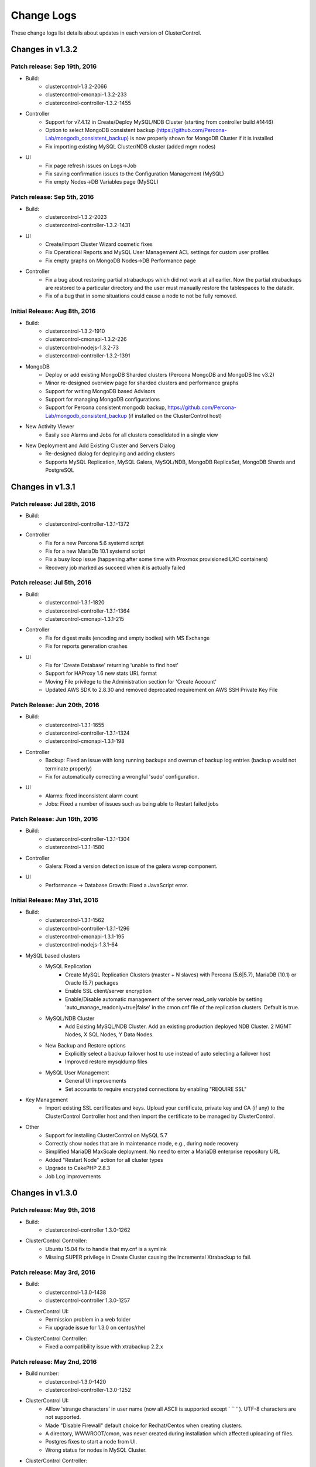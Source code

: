 .. _changelog:

Change Logs
===========

These change logs list details about updates in each version of ClusterControl.

Changes in v1.3.2
-----------------

Patch release: Sep 19th, 2016
``````````````````````````````

* Build:
	- clustercontrol-1.3.2-2066
	- clustercontrol-cmonapi-1.3.2-233
	- clustercontrol-controller-1.3.2-1455

* Controller
	- Support for v7.4.12 in Create/Deploy MySQL/NDB Cluster (starting from controller build #1446)
	- Option to select MongoDB consistent backup (https://github.com/Percona-Lab/mongodb_consistent_backup) is now properly shown for MongoDB Cluster if it is installed
	- Fix importing existing MySQL Cluster/NDB cluster (added mgm nodes)

* UI
	- Fix page refresh issues on Logs->Job
	- Fix saving confirmation issues to the Configuration Management (MySQL)
	- Fix empty Nodes->DB Variables page (MySQL) 
 

Patch release: Sep 5th, 2016
``````````````````````````````

* Build:
	- clustercontrol-1.3.2-2023
	- clustercontrol-controller-1.3.2-1431

* UI
	- Create/Import Cluster Wizard cosmetic fixes
	- Fix Operational Reports and MySQL User Management ACL settings for custom user profiles
	- Fix empty graphs on MongoDB Nodes->DB Performance page

* Controller
	- Fix a bug about restoring partial xtrabackups which did not work at all earlier. Now the partial xtrabackups are restored to a particular directory and the user must manually restore the tablespaces to the datadir.
	- Fix of a bug that in some situations could cause a node to not be fully removed.

Initial Release: Aug 8th, 2016
````````````````````````````````
* Build:
	- clustercontrol-1.3.2-1910
	- clustercontrol-cmonapi-1.3.2-226
	- clustercontrol-nodejs-1.3.2-73
	- clustercontrol-controller-1.3.2-1391

* MongoDB
	- Deploy or add existing MongoDB Sharded clusters (Percona MongoDB and MongoDB Inc v3.2)
	- Minor re-designed overview page for sharded clusters and performance graphs
	- Support for writing MongoDB based Advisors
	- Support for managing MongoDB configurations
	- Support for Percona consistent mongodb backup, https://github.com/Percona-Lab/mongodb_consistent_backup (if installed on the ClusterControl host)

* New Activity Viewer
	- Easily see Alarms and Jobs for all clusters consolidated in a single view

* New Deployment and Add Existing Cluster and Servers Dialog
	- Re-designed dialog for deploying and adding clusters
	- Supports MySQL Replication, MySQL Galera, MySQL/NDB, MongoDB ReplicaSet, MongoDB Shards and PostgreSQL

Changes in v1.3.1
-----------------

Patch release: Jul 28th, 2016
``````````````````````````````

* Build:
	- clustercontrol-controller-1.3.1-1372

* Controller
	- Fix for a new Percona 5.6 systemd script 
	- Fix for a new MariaDb 10.1 systemd script
	- Fix a busy loop issue (happening after some time with Proxmox provisioned LXC containers)
	- Recovery job marked as succeed when it is actually failed

Patch release: Jul 5th, 2016
``````````````````````````````

* Build:
	- clustercontrol-1.3.1-1820
	- clustercontrol-controller-1.3.1-1364
	- clustercontrol-cmonapi-1.3.1-215 

* Controller
	- Fix for digest mails (encoding and empty bodies) with MS Exchange
	- Fix for reports generation crashes

* UI
	- Fix for 'Create Database' returning 'unable to find host'
	- Support for HAProxy 1.6 new stats URL format
	- Moving File privilege to the Administration section for 'Create Account'
	- Updated AWS SDK to 2.8.30 and removed deprecated requirement on AWS SSH Private Key File


Patch Release: Jun 20th, 2016
````````````````````````````````

* Build:
	- clustercontrol-1.3.1-1655
	- clustercontrol-controller-1.3.1-1324
	- clustercontrol-cmonapi-1.3.1-198 

* Controller
	- Backup: Fixed an issue with long running backups and overrun of backup log entries (backup would not terminate properly)
	- Fix for automatically correcting a wrongful 'sudo' configuration.

* UI
	- Alarms: fixed inconsistent alarm count
	- Jobs: Fixed a number of issues such as being able to Restart failed jobs

Patch Release: Jun 16th, 2016
````````````````````````````````

* Build:
	- clustercontrol-controller-1.3.1-1304
	- clustercontrol-1.3.1-1580

* Controller
	- Galera: Fixed a version detection issue of the galera wsrep component.

* UI
	- Performance -> Database Growth: Fixed a JavaScript error.

Initial Release: May 31st, 2016
````````````````````````````````
* Build:
	- clustercontrol-1.3.1-1562
	- clustercontrol-controller-1.3.1-1296
	- clustercontrol-cmonapi-1.3.1-195
	- clustercontrol-nodejs-1.3.1-64

* MySQL based clusters
	- MySQL Replication
		- Create MySQL Replication Clusters (master + N slaves) with Percona (5.6|5.7), MariaDB (10.1) or Oracle (5.7) packages
		- Enable SSL client/server encryption
		- Enable/Disable automatic management of the server read_only variable by setting 'auto_manage_readonly=true|false' in the cmon.cnf file of the replication clusters. Default is true.
	- MySQL/NDB Cluster
		- Add Existing MySQL/NDB Cluster. Add an existing production deployed NDB Cluster. 2 MGMT Nodes, X SQL Nodes, Y Data Nodes.
	- New Backup and Restore options
		- Explicitly select a backup failover host to use instead of auto selecting a failover host
		- Improved restore mysqldump files
	- MySQL User Management
		- General UI improvements
		- Set accounts to require encrypted connections by enabling "REQUIRE SSL"

* Key Management
	- Import existing SSL certificates and keys. Upload your certificate, private key and CA (if any) to the ClusterControl Controller host and then import the certificate to be managed by ClusterControl. 

* Other
	- Support for installing ClusterControl on MySQL 5.7
	- Correctly show nodes that are in maintenance mode, e.g., during node recovery 
	- Simplified MariaDB MaxScale deployment. No need to enter a MariaDB enterprise repository URL
	- Added "Restart Node" action for all cluster types
	- Upgrade to CakePHP 2.8.3
	- Job Log improvements

Changes in v1.3.0
-----------------

Patch release: May 9th, 2016
``````````````````````````````

* Build:
    - clustercontrol-controller 1.3.0-1262

* ClusterControl Controller:
    - Ubuntu 15.04 fix to handle that my.cnf is a symlink
    - Missing SUPER privilege in Create Cluster causing the Incremental Xtrabackup to fail.

Patch release: May 3rd, 2016
``````````````````````````````

* Build: 
    - clustercontrol-1.3.0-1438
    - clustercontrol-controller 1.3.0-1257

* ClusterControl UI:
    - Permission problem in a web folder
    - Fix upgrade issue for 1.3.0 on centos/rhel

* ClusterControl Controller:
    - Fixed a compatibility issue with xtrabackup 2.2.x

Patch release: May 2nd, 2016
``````````````````````````````

* Build number:
    - clustercontrol-1.3.0-1420
    - clustercontrol-controller-1.3.0-1252

* ClusterControl UI:
    - Alllow 'strange characters' in user name (now all ASCII is supported except ` ´` ' ). UTF-8 characters are not supported. 
    - Made "Disable Firewall" default choice for Redhat/Centos when creating clusters.
    - A directory, WWWROOT/cmon, was never created during installation which affected uploading of files.
    - Postgres fixes to start a node from UI.
    - Wrong status for  nodes in MySQL Cluster.

* ClusterControl Controller:
    - MySQL standalone nodes were deployed as read only.
    - Mongo/HAProxy config file parsing issues fixed.
    - Failed to detect CentOS 6.6
    - Some settings (thresholds) set in the front-end was not respected by the controller.
    - Fixed a compatibility issue with xtrabackup 2.1.x.

Patch release: May 25th, 2016
``````````````````````````````

* Build number:
    - clustercontrol-controller 1.3.0-1242

* ClusterControl Controller:
    - mysqldump fails for MariaDb 10.x with an erroneous parameter being used.  

Patch release: Apr 24th, 2016
``````````````````````````````

* Build number:
    - clustercontrol-1.3.0-1393
    - clustercontrol-controller 1.3.0-1240

* ClusterControl UI:
    - New "Install Software" option for Galera Cluster with "Create Database Cluster" and "Create Database Node"
    - Default "Yes" act as before where ClusterControl provisions the database nodes with required packages and any existing packages could be uninstalled if required.
    - If set to "No" then no provisioning of packages or uninstallation of any existing packages are done. It is assumed that the DB nodes have been provisioned by for example a configuration management system with all required database packages. The create cluster/node jobs will then only provision out our Galera my.cnf file and then bootstrap the cluster without doing any provisioning of software. It is important that the mysql server process is stopped before running the job with "install Software" set to "No".
		- MongoDB arbiter is now shown on the "Nodes" page

* ClusterControl Controller:
    - Correct wrong assets path. Fixes missing logo in operational reports.
    - Manual fix: Move /usr/share/cmon/assets/assets to /usr/share/cmon/assets 
    - Support for "Install Software" option for Galera Clusters with "Create Database Cluster" and "Create Database Node"

Patch release: Apr 21st, 2016
``````````````````````````````

* Build number: 
    - clustercontrol-1.3.0-1375

* UI:
    - Fix broken Add Existing Server/Cluster dialog. 

Patch release: Apr 19th, 2016
``````````````````````````````

* Build number:
    - clustercontrol-controller 1.3.0-1234
    - clustercontrol-1.3.0-1355

* ClusterControl Controller:
    - Prefer "netcat-openbsd" over other variants when provisioning a node.
    - epel-release URL fix for Centos 7 (using time-proof urls).
    - Auto schema upgrade fixes in /etc/init.d/cmon
    - The cmon init script in 1.3.0 automatically tries to upgrade the cmon schema to the current version. 

* ClusterControl UI:
    - Create Cluster Job: Remove unused/wrong keys from the json format. 
    - Key Management: Fix reload issues with manage key's content table.
    - Manage-Hosts: Fix Unknown status for HAProxy and Keepalived. 

Initial Release: Apr 18th, 2016
``````````````````````````````````

* Build number:
    - clustercontrol 1.3.0-1347
    - clustercontrol-controller 1.3.0-1228
    - clustercontrol-cmonapi 1.3.0-183
    - clustercontrol-nodejs 1.3.0-56

* Key Management allows you to manage a set of SSL certificates and keys that can be provisioned on your clusters
    - Create certificate authority certificates or self-signed certificates and keys
    - Easily Enable and Disable SSL encrypted client-server connections for MySQL and Postgres based clusters

* Additional Operational Reports
    - Generate an Availability Summary of uptime/downtime for your managed clusters and see node availability and cluster state history during the reported period
    - Generate a backup summary of backup success/failure rates for your managed clusters 

* Improved Security
    - From this version we are setting an unique Controller RPC API Token which enables token authentication for your managed clusters. No user intervention is needed when upgrading older ClusterControl versions. An unique token will be automatically generated, set and enabled for existing clusters.
    - Custom scripts/applications utilizing the RPC API need to pass the correct token for the clusters, see http://severalnines.com/downloads/cmon/cmon-docs/current/ccrpc.html... for details on how to pass the token correctly. 

* Create/Mirror Repository
    - Mirror your database vendor’s software repository without having to actually deploy a cluster. A mirrored local repository is used in scenarios where you cannot upgrade a cluster and must lock the db versions to use.

* Additional Backup Retention Periods
    - Enable shorter retention periods

* MySQL based clusters
    - NDB/MySQL Cluster
        - Create a production setup of NDB/MySQL Cluster from ClusterControl
        - Deploy Management Nodes, SQL/API Nodes and Data Nodes
    - MySQL Replication/Standalone 
        - Easily toggle read-only mode on and off for MySQL nodes

* MongoDB based clusters
    - Create MongoDB ReplicaSet Node
    - Support for Percona MongoDB 3.x
    - MongoDb 2.x is no longer supported.

Changes in v1.2.12
------------------

Patch release: Apr 3rd, 2016
``````````````````````````````

* Build number: 
    - clustercontrol-controller-1.2.12-1201
    - clustercontrol-1.2.12-1261

* ClusterControl Controller:
    - Javascript fixes (1) : schema_check_nopk.js and schema_check_myisam.js did not always complete.
    - Javascript fixes (2):  validate_sst_auth.js did not complete ok if the wsrep_sst_auth parameter contained quotes.
    - xtrabackup failed if there monitored_mysql_root_user was anything else than ‘root’, i.e the value of monitored_mysql_root_user in cmon.cnf was not respected.
    - xtrabackup failed if executed on an asynchronously slave connected to a Galera node.

* ClusterControl UI: 
    - MongoDb: Shards was not presented correctly

Patch release: March 20th, 2016

* Build number:
    - clustercontrol-controller-1.2.12-1184
    - clustercontrol-1.2.12-1261

* ClusterControl Controller:
    - Restore: Copying files larger than 2GB failed.
    - Clear alarms when removing a node
    - Galera: Setting up asynchronous slave connected to Galera failed for MariaDb 10.x 

* ClusterControl UI: 
    - MaxScale: displayed as a slave in the Overview
    - MongoDb: Shards was not presented correctly
    - MySQL Transaction Log: Pagination issue 

Patch release: March 4th, 2016
````````````````````````````````

* Build number: 
    - clustercontrol-controller-1.2.12-1158
    - clustercontrol-1.2.12-1195
    - clustercontrol-cmonapi-1.2.12-171. 

* ClusterControl Controller:
    - Very old backup schedules could sometimes cause problems
    - Improved handling for checking mount points that does not exits
    - Query Monitor: Running Queries did not always show b/c of a problem in processlist.js
    - MySQL User Privileges: edit privileges failed due to bug in javascript
    - Missing explains

* ClusterControl UI: 
    - Occasionally upgrades could fail because a UI cache was not cleared
    - LDAP fixes related to issues when upgrading from 1.2.10 to 1.2.12
    - Showed too many node types in Query Monitor -> Running Queries drop down
    - Missing possibility to hide graphs opened by 'Show Servers'

* ClusterControl CMONAPI:
    - Fixes to queries showing explains


Initial Release: Feb 25th, 2016
````````````````````````````````

* Build number:
	- clustercontrol-1.2.12-1007
	- clustercontrol-cmonapi-1.2.12-156
	- clustercontrol-controller-1.2.12-1096
	- clustercontrol-nodejs-1.2.12-51

* Operational Reports (BETA). Generate, schedule and email out operational reports. The current default report shows a cluster's health and performance at the time it was generated compared 1 day ago.
	- The report provides information on Node availability, Backup summary, Top queries, Host and Node stats. We will add more options and report types in future releases.

* Custom Advisor dialog. Create threshold based advisors with host or MySQL stats without needing to write your own JS script.

* Notification Services (new clustercontrol-nodejs package). Currently only email and pagerduty notifications are used by custom advisors. More to come. 

* Local Mirrored Repository. Create a local mirror of a database vendor's software repository. This allows you to "freeze" the current versions of the software packages used to provision a database cluster for a specific vendor and you can later use that mirrored repository to provision the same set of versions when adding more nodes or deploying other clusters.

* Export graphs as CSV, XLS files

* Search the content in the system logs

* MySQL based clusters
	- Galera
		- MariaDB 10.1 support.
		- Enable binary logging for a node. This node can then be used as the master for a replication slave or use the binary log for point in time recovery.
		- Delayed replication option when adding slave to the Galera Cluster. Delay the replication with N seconds.
		- Enable/Disable SSL encryption of Galera replication links.

	- MySQL Replication Master
		- Oracle MySQL 5.7 as vendor. Limitation: Percona Xtrabackup is not supported for MySQL 5.7 yet.
		- Semi-sync replication option
		- Find the most advanced MySQL slave server to use for Master promotion

	- MySQL Replication Slave
		- Delayed replication option (MySQL 5.6). Delay the replication with N seconds.
		- New table lists delayed replication slaves in the cluster

	- New Backup options
		- Auto Select backup host. Allow ClusterControl to automatically select which node to take the backup on.
		- Enable backup failover node. If the selected backup node is down a failover node will be elected. 
		- Galera: De-syncing a node with the highest local index and then used as the backup failover node.
		- MySQL Replication: Random slave node used as the backup failover node.
		- "No backup locks" for xtrabackup/innobackupex. Use FLUSH NO_WRITE_TO_BINLOG TABLES and FLUSH TABLES WITH READ LOCK instead of LOCK TABLES FOR BACKUP.

	- Configuration Management
		- Manage, Garbd and MaxScale configurations. Limitation: Maxscale does not support 'reload' (https://mariadb.atlassian.net/browse/MXS-99)  meaning the operator must restart (e.g from the UI) the maxscale daemon.

* MongoDB
	- Support for MongoDB 3.2

* Postgres
	- Support for Postgres 9.5

Changes in v1.2.11
------------------

*Dec 11th, 2015*

* Build number:
	- clustercontrol-1.2.11-899
	- clustercontrol-cmonapi-1.2.11-141
	- clustercontrol-controller-1.2.11-1052

* Controller:
	- Backup: supports group [mysqldump] in my.cnf file 
	- Developer Studio:  Fixed bugs in import/export of advisors
	- Scalability fix: Use poll instead of select

*Dec 4th, 2015*

* Build number:
	- clustercontrol-1.2.11-899
	- clustercontrol-cmonapi-1.2.11-141
	- clustercontrol-controller-1.2.11-1039

* UI
	- Finer granularity on Range Selection without using date selector (15 mins, 30 mins, 45 mins)
	- Removed obsolete data columns (Connections and Queries) from cluster bar
	- Role and Manage Organizations fixes

* Controller:
	- Fixed a bug when using internal repos
	- A config file parser fix for include files (parser tried to treat a directory as a file)
	- NDB nodes statues was reported as "9999" (mysql-unknown) when auto-recovery is disabled
	- Mariadb repo creation bugfix 
	- Fixed a crashing bug when having many clusters on one controller. 

*Nov 15th, 2015*

* Build number:
	- clustercontrol-1.2.11-883
	- clustercontrol-cmonapi-1.2.11-138
	- clustercontrol-controller-1.2.11-1023

* UI
	- Fixes to User/Organization management 

* Controller
	- Xtrabackup: corrected --no-timestamp option (was -no-timestamp)
	- Implemented max-request-size handling for the REST API calls to limit transfers between the controller and REST consumers (such as the UI)
	- MySQL Cluster
		- Stop Node job could fail unnecessarily.  / Start Node job stuck in RUNNING state for too long.
	- Keepalived
		- Corrected vrrp_script chk_haproxy (was rrp_script chk_haproxy)

*Nov 6th 2015*

* Build number:
	- clustercontrol-1.2.11-854
	- clustercontrol-cmonapi-1.2.11-135
	- clustercontrol-controller-1.2.11-1007

* UI
	- Default "Admin" Role is missing ACLs settings for Create DB Node and Dev Studio
	- When viewing Global Jobs, the installation Progress window cannot be resized vertically.
	- DB Variables page does not load properly
	- Find Most Advanced Node job sent with the wrong cluster id (0) causing it to fail.

* Controller:
	- Postgres: postgres|postmaster executable names are both supported meaning that the postmaster process is now properly handled.
	- Javascript: s9s/host/disk_space_usage.js could not handle multiple partitions
	- Javascript: s9s/mysql/schema/schema_check_*.js  - prevent it to run if there are > 1024 tables (configurable) to prevent I_S caused stalls.
	- Reading disk partition information failed as non root user 

*Nov 2nd, 2015*

* Build number:
	- clustercontrol-1.2.11-842
	- clustercontrol-cmonapi-1.2.11-135
	- clustercontrol-controller-1.2.11-998

* Bugs fixed
	- UI
		- Change the favicon for ClusterControl to the one that is used on our site www.severalnines.com
		- MongoDB add node to replica set looks wrong
		- Global Job Messages: Local cluster jobs are shown in the popup dialog
		- Fix in Manage -> Schema Users. Drop user even if user is empty (‘’@‘localhost’)
		- Add/Register Existing Galera Node: The "Add Node" button does not react/work if there is no configuration files in the dropdown for the "Add New DB Node" form
		- MongoDB add node to replica set dialog - text was cut
		- Add/Register Existing Galera Node: The "Add Node" button does not react/work if there is no configuration files in the dropdown for the "Add New DB Node" form
		- [PostgreSQL] Empty "DB Performance" graphs
		- Installation progress window text disappears while scrolling back
	- Controller:
		- Galera: Register_node job: registers node with wrong type
		- Create DB Cluster: Checking OS is the same on all servers
		- Create DB Cluster/Node, Add Node: Install cronie on Redhat/Centos
		- Scheduled backups that are stored both on controller and on node (full and incremantals) fail to restore. 
		- Increase size of ‘properties’ column in server_node table to contain 16384 characters. The following is needed on the cmon db: ALTER TABLE server_node MODIFY properties VARCHAR(16384) DEFAULT '';
		- Character set on connection + cmon.tx_deadlock_log, change to use utf8mb4 to properly encode characters in Performance -> Transaction Log preventing data from being shown. Do mysql -ucmon -p -h127.0.0.1 cmon < /usr/share/cmon/cmon_db.sql to recreate this table.

		- CmonHostManager::pull(..): lets properly handle if JSon parse failes...
		- MongoDB
			- Check if there is a new member in the replica set and then reload the config
		- MySQL
			- Bugfix for replication mysqldump backuping issues (appeared recently): lets exclude the temporary (name starts with #) DBs from backup
		- Postgres
			- Add existing replication slave failed.
	
*Oct 23rd, 2015*

* Build number:
	- clustercontrol-1.2.11-826
	- clustercontrol-cmonapi-1.2.11-131
	- clustercontrol-controller-1.2.11-985

* Controller:
	- Backup fix to support xtrabackup 2.3
	- Start-up bugs to initialise internal host structures
	- netcat port defaults to 9999 (and impossible to change)
	- Cluster failure with "Unknown database some_schema" message
	- Remove Node: wsrep_cluster_address is not updated
	- Corrected printout in backup
	- Corrected sampling of wsrep_flow_cntr_sent/recv

* UI:
	- In Cluster jobs list, Delete and Restart buttons do not work
	- Add Replication Slave UI Dialog not showing properly
	- Editing a previously created backup schedule alters the hostname, and backup job fails
	- Number counter on 'Alarms' and 'Logs' tabs doesn't make sense
	- User Management - refresh/reload button and corrected text for CREATE USER

*Oct 16th, 2015*

* Build number:
	- clustercontrol-1.2.11-808
	- clustercontrol-cmonapi-1.2.11-128
	- clustercontrol-controller-1.2.11-974

* This is a our best release yet for Postgres with a number of improvements.
	- Create a new Postgres Node/cluster from the "Create Database Node" dialog or add an new node with a few clicks 
	- You can now easily add a new replication slave for your Postgres master node
	- The replication peformance and status is shown on the overview page for the slave
	- You can restore a backup created by ClusterControl on a specific node
	- Create your own dashboard with stats to chart/graph on the overview page like MySQL based clusters
	- DB performance charts on the Nodes page
	- View database status and variables on your postgres nodes side by side
	- Enabled DevStudio, i.e., our JavaScript based advisors which was introduced in 1.2.10 for Postgres as well
	- Create your own postgres "advisors/DB minions" for alarms or email notifications

* MaxScale for MySQL based clusters. MariaDB MaxScale is an open-source, database-centric proxy that works with MariaDB Enterprise, MariaDB Enterprise Cluster, MariaDB 5.5, MariaDB 10 and Oracle MySQL.
	- Deploy MaxScale instance for round-robin or read/write splitter with a customizable configuration  
	- Add an existing running MaxScale instance
	- Send commands to "maxadmin" and view the output in ClusterControl

* MySQL Based Clusters.
	- You can now use CoderShip as the Galera vendor for Create Cluster and Database node
	- Create a MySQL Replication Master Node from the Create DB Node dialog. Currently only Percona as vendor is supported
	- Add/Register an existing running MySQL slave without stopping and provisioning the dataset from the cluster
	- Create Cluster and Database Node now support using "internal repositories" for environments where you do not have internet access and have internal repostory servers instead
	- Removed the limit of only being able to chart 8 DB stats. You can now arrange the charts in a layout with 2 or 3 columns and chart up to 20 stats
	- Fixes to Clone Cluster and the UI notification system/look
	- Backup individual schemas
	- Option to enable 'wsrep_desync' during backup for Galera clusters to workaround stalls/issues with FLUSH TABLES WITH READ LOCK. Puts the backup node into 'Donor/Desynced' state during the backup.
	- Manage Email Notifications for all users at once
	- New Database Logs page
		- We have a new page specifically for database logs that you access from Logs->Database Logs
		- A tree view lists your DB nodes so you can simply pick the nodes that you want to check the mysql error log for
	- Revamped Configuration Management
		- New implementation and look using our JS engine and a set of js scripts
		- Group Changes. Automatically change and persist individual database variables across your DB nodes at once. If it's a dynamic variable we'll change it directly on the nodes
	- Revamped MySQL User Management
		- New implementation and look using our JS Engine and a set of js scripts
		- We' removed the old implementation where we maintained users created from ClusterControl separately
		- Users and privileges are set directly and retrieved from your cluster so you are always in sync
		- Create your users across more than one cluster at once

* HAProxy and KeepAlived
	- You can now add existing running HAProxy and Keepalived instances that have been installed outside of ClusterControl
	
Patch release: Oct 23rd, 2015
``````````````````````````````

* Build number:
	- clustercontrol-1.2.11-826
	- clustercontrol-cmonapi-1.2.11-131
	- clustercontrol-controller-1.2.11-985

* Bugs fixed:
	- UI:
		- In Cluster jobs list, Delete and Restart buttons do not work
		- Add Replication Slave UI Dialog not showing properly
		- Editing a previously created backup schedule alters the hostname, and backup job fails
		- Number counter on 'Alarms' and 'Logs' tabs doesn't make sense
		- User Management - refresh/reload  button and corrected text for CREATE USER
	- Controller:
		- Backup fix to support xtrabackup 2.3
		- Start-up bugs to initialise internal host structures
		- netcat port defaults to 9999  (and impossible to change)
		- Cluster failure with "Unknown database some_schema" message
		- Remove Node: wsrep_cluster_address is not updated
		- Corrected printout in backup
		- Corrected sampling of wsrep_flow_cntr_sent/recv

Patch release: Nov 2nd, 2015
``````````````````````````````

* Build number:
	- clustercontrol-1.2.11-842
	- clustercontrol-cmonapi-1.2.11-135
	- clustercontrol-controller-1.2.11-998

* Bugs fixed:
	- UI:
		- Change the favicon for ClusterControl to the one that is used on our site www.severalnines.com
		- MongoDB add node to replica set looks wrong
		- Global Job Messages: Local cluster jobs are shown in the popup dialog
		- Fix in *Manage > Schema Users*. Drop user even if user is empty (‘’@‘localhost’)
		- Add/Register Existing Galera Node: The "Add Node" button does not react/work if there is no configuration files in the dropdown for the "Add New DB Node" form
		- MongoDB add node to replica set dialog - text was cut
		- Add/Register Existing Galera Node: The "Add Node" button does not react/work if there is no configuration files in the dropdown for the "Add New DB Node" form
		- [PostgreSQL] Empty "DB Performance" graphs
		- Installation progress window text disappears while scrolling back
	- Controller:
		- Galera: Register_node job: registers node with wrong type
		- Create DB Cluster: Checking OS is the same on all servers
		- Create DB Cluster/Node, Add Node: Install cronie on Redhat/Centos
		- Scheduled backups that are stored both on controller and on node (full and incremantals) fail to restore. 
		- Increase size of ‘properties’ column in server_node table to contain 16384 characters. The following is needed on the cmon db: ``ALTER TABLE server_node MODIFY properties VARCHAR(16384) DEFAULT '';``
		- CmonHostManager::pull(..): lets properly handle if JSon parse failes.
		- MongoDB: Check if there is a new member in the replica set and then reload the config.
		- MySQL: Bugfix for replication mysqldump backuping issues (appeared recently): lets exclude the temporary (name starts with #) DBs from backup
		- Postgres: Add existing replication slave failed.
		- Character set on connection + cmon.tx_deadlock_log, change to use utf8mb4 to properly encode characters in *Performance > Transaction Lo*g preventing data from being shown. Do ``mysql -ucmon -p -h127.0.0.1 cmon < /usr/share/cmon/cmon_db.sql`` to recreate this table.


Patch release: Nov 6th, 2015
`````````````````````````````

* Build number:
	- clustercontrol-1.2.11-854
	- clustercontrol-cmonapi-1.2.11-136
	- clustercontrol-controller-1.2.11-1007

* Bugs fixed:
	- UI:
		- Default "Admin" Role is missing ACLs settings for Create DB Node and Dev Studio
		- When viewing Global Jobs, the installation Progress window cannot be resized vertically.
		- DB Variables page does not load properly
		- Find Most Advanced Node job sent with the wrong cluster id (0) causing it to fail.
	- Controller:
		- Postgres: postgres|postmaster executable names are both supported meaning that the postmaster process is now properly handled.
		- Javascript: ``s9s/host/disk_space_usage.js`` could not handle multiple partitions.
		- Javascript: ``s9s/mysql/schema/schema_check_*.js`` - prevent it to run if there are more than 1024 tables (configurable) to prevent I_S caused stalls.
		- Reading disk partition information failed as non root user.

Changes in v1.2.10
------------------

*May 27th, 2015*

* Introducing our new powerful ClusterControl DSL (Domain Specific Language) which allows you to create Advisors, AutoTuners or "mini Programs" on our ClusterControl platform! (BETA)
	- JavaScript based language syntax (not 100% JavaScript compatible) with extensions to provide access to ClusterControl's internal data structures and functions!
	- Allows you to execute SQL statements and/or run shell commands/programs across all your cluster hosts and retrieve results to be processed for advisors/alerts/actions etc.
	- SDK documentation 

* Integrated Developer's Studio (Developer IDE)
	- Provides a simple but elegant environment to quickly create/edit, compile, run/test and schedule your JS programs. 

* ClusterControl Advisors/JS bundle for MySQL based clusters - feel free to modify and share your changes with the community!
	- A set of basic advisors with rules, alerts and actions that you can use as a base for your own customizations.

* Import ClusterControl JS bundles from the community or our partners. 
* Export ClusterControl JS bundles for others to use/try out. 
* Galera Cluster
	- Create a Galera Cluster with up to 9 nodes for local/on-premise deployments.
	- New cluster action that shows you the most advanced (last committed) node in your cluster, simplifying manual cluster recovery.
	- Show long running and deadlocked transactions, great for performance tuning.
	- Actions that can be performed on a Node is now also available directly from the overview page.
	- New Add Node option to Add an Existing DB Node, i.e., a node that has been provisioned without ClusterControl.  
* MySQL Replication clusters using GTIDs support Failover and Slave Promotion (manual). 
* Overview page's cluster load graph and the Nodes's page graphs have been migrated to use the faster CMON RPC API.
* Configuration Management uses the CMON RPC API to manage configurations.
* General frontend optimizations for better UI performance.
* Fixed bugs in the SSL/TLS email protocol

Changes in v1.2.9
-----------------

*Feb 8th, 2015*

* MySQL Replication (master <-> master) should not upgrade.
* Support for PostgreSQL Servers!
	- Add Existing PostgreSQL Server (standalone). Only v9.x supported. 
	- Monitor and schedule backups
	- Query Monitor

* Port 9500 must be open on the controller for internal communication between UI and the CMON process
* Port 9999 (by default) must be open bi-directionally between controller and data nodes for streaming backups (mysqldumps, xtrabackup, pgdump)
* Galera Cluster
	- Bootstrap Cluster. Select a DB node to initialize the cluster from. Optionally enable/force SST for joining nodes and forcefully stop (SIGKILL) nodes
	- Stop Cluster forcefully (SIGKILL) or with a graceful shutdown time
	- Start DB node. Optionally enable SST at startup
	- Stop DB node forcefully (SIGKILL) or with a graceful shutdown time 
	- Make a non-primary DB node primary
	- Replication Slave Setup for Galera Cluster (GTID support). Slaves are bootstrapped with a Xtrabackup stream from a chosen Master
	- Failover replication (GTID only) slave from to a new master
	- Stage replication slave from master (Xtrabackup streamed from master to slave), useful in event of slave corruption
	- Enable SSL Replication Encryption on the Galera Cluster. 2048-bit default key and certificate generated on the ClusterControl node and transferred to all the Galera nodes automatically
	- SSL support between controller and managed nodes
	- wsrep-recover is used to discover the most advanced Galera Node for recovery operations
	- Removed manipulation of wsrep_cluster_address in my.cnf files meaning ClusterControl no longer makes any alterations of a node's configuration file
	- Backup functionality completely re-written, and netcat port for streaming backups is user specified
	- Restore ClusterControl originated or external made backups on selected hosts
	- Alarm is raised if a node has set wsrep_cluster_address=gcomm://
	- Improved logging and hints to assist with failed recovery attempts
	- Enable/Disable Node/Cluster Auto Recovery from UI

* Advanced HAProxy Deployment Settings 
	- Set for example client and server timeouts, max connections for frontend and backend. Select which backend servers are 'active' or 'backup'
	- It is possible to enable/disable nodes part of a load balancer.
	- Built-in HAProxy Statistics. No longer need to launch separate window to monitor the HAProxy performance
	- Template configuration is stored on the controller in /usr/share/cmon/templates/haproxy,cfg ,  mysqlchk.*, and mysqlchk_xinetd and allows for pre-install modifications.

* Deadlock and long running queries detection
	- ``db_long_query_time_alarm`` (specify in cmon.cnf). If a query takes longer than ``db_long_query_time_alarm`` to execute an alarm will be raised containing detailed information about blocked and long running transactions. ``db_long_query_time_alarm = 0`` (disable), default value 5

* MySQL Replication / Single MySQL Server
	- Failover replication (GTID only) slave from to a new master
	- Stage replication slave from master (Xtrabackup streamed from master to slave), useful in event of slave corruption

* MongoDB Cluster
	- New Overview page with global lock stats.

* A new more “modern” front-end theme
	- Re-organized Cluster specific actions into an easy to access list.
	- A global alarm list which shows alarms per cluster. No need to drill into each cluster to see the alarms anymore. 

* Deprecated scripts (most of the below functionalities are now handled directly by the Controller process):
	- s9s_haproxy 
	- s9s_backup/s9s_backupc
	- s9s_galera (—install/remove-garbd)
	- s9s_sw_update deprececated for mariadb/percona apt/yum installs

* Chef recipe & Puppet manifest for ClusterControl Controller (CMON)

* Zabbix Template, see http://www.severalnines.com/blog/clustercontrol-template-zabbix

* Changes in the Controller (CMON)
	- New configuration options (cmon.cnf):
		- enable_mysql_timemachine =[0|1]  ,  default is 0, meaning it is disabled.
		- cmondb_ssl_key= path to SSL key, for SSL encryption between CMON and the CMON DB.
		- cmondb_ssl_cert = path to SSL cert, for SSL encryption between CMON and the CMON DB
		- cmondb_ssl_ca = path to SSL CA, for SSL encryption between CMON and the CMON DB
		- cluster_ssl_key= path to SSL key, for SSL encryption between CMON and managed MySQL Servers.
		- cluster_ssl_cert = path to SSL cert, for SSL encryption between CMON and managed MySQL Servers.
		- cluster_ssl_ca = path to SSL CA, for SSL encryption between CMON and managed MySQL Servers.
		- cluster_certs_store = path to storage location of SSL related files, defaults to ``/etc/ssl/<clustertype>/<cluster_id>``
	* Monitoring:
		- New binary format for host statistics which consumes less space (cpu, memory, disk, network stats)
		- Fixed disk statistics collector to support non 4K block sizes
	* Security:
		- E-mails do not contain IP addresses when hostnames are specified in the cmon configuration
		- Password will not be logged (to jobs for example) or sent anymore
	* Alarms:
		- Alarm will be raised when there is a missing MySQL GRANT
		- Alarm will be raised/sent when there is a high IO wait for a period (>=50% average in 10 minutes)
		- New alarm for Galera configuration problems
		- Improved alarm emails (for example: high cpu/mem usage mails will contain the output of 'top' command)
	* RPC:
		- Several new RPC interfaces (directly on the daemon) for jobs and statistics handling
		- The web client has started to migrate over to use RPC API calls instead of the CMON API
	* Testing:
		- Acceptance testsuite which runs daily using vm instances

* Other:
	- Job failures are much better explained
	- Huge refactor for cluster handling, it is now mostly unified
	- Improved host/node handling (makes it possible later on to add support for multiple services on a single host)
	- Better CentOS7 / systemd support
	- cmon init script updates (and unified across distros [redhat/debian])
	- Support for more detailed SSH logging if needed
	- Agents are no longer supported

Changes in v1.2.8
-----------------

*Sep 17th, 2014*

* Create Single DB Node. Launch/provision a single MySQL Galera node or MongoDB ReplicaSet member node to a host.
* Create MySQL DB Users and Privileges across several DB clusters at once.
* LDAP improvements. Better support for AD. Added member+dn support. Groups and Users can be on different baseDN.
* Support for Alerts and Incident tracking with external providers using a new Alarm/Events plugin system. PagerDuty plugin/integration available.
* Unified Event Viewer. Show merged log entries (entries from multiple log sources) correlated with alarms/events occurrences.
* New alarms/email notification system. Daily alarm digests (summary). Fine-tune email delivery of different alarms/events.
* "Capacity Planner" (ALPHA). Add this constant to the UI's bootstrap.php file, define('RPC_PORT','9500'); to enable access to it.
* Three new default MySQL dashboards. InnoDB IO, Query Performance and Galera Flow Control graphs.
* Audit logging. User activity tracking. Username and originating IP is logged in the Job log.
* Add Node (MySQL/MongoDB) improvements.
* yum/apt repo server for ClusterControl!

Changes in v1.2.6
-----------------

*Apr 22nd, 2014*

* LDAP Authentication (BETA)
* User Role based access to ClusterControl functions
* OpenStack: Launch OST instances & Deploy a Galera Cluster (BETA)
* Manage multiple Galera Clusters with a single ClusterControl Controller host
* Show Master and Slaves added to a Galera Cluster
* Manage/Monitor MySQL Servers (auto detects if replication is enabled)
* Embedded Classic DB Configurations Wizard deprecated/removed!

Changes in v1.2.5
-----------------

*Feb 11th, 2014*

* Support for Galera 3.x builds (Codership & PXC 5.6)
* AWS VPC (Create/Delete and Deploy) BETA
* Custom Expressions (User defined alerts/alarms)
* Support for agent-less monitoring 
* Minor UI changes

Changes in v1.2.4c (maintenance release)
-----------------------------------------

*Dec 13th, 2013*

* Updated s9s_sw_update to reflect changes in Percona Repositories for Ubuntu.
* Bug: Invalid clear of wsrep_cluster_addresses on controller startup.

Changes in v1.2.4
-----------------------

*Nov 19th, 2013*

* Online backup storage in AWS S3 and Glacier
* Multi-cluster support. Share one Controller Node with multiple clusters
* Add existing Galera cluster via ClusterControl to monitor and manage
* Galera database configurator facelift
* Automatically deploy Galera and MongoDB cluster from ClusterControl
* Time shift stats/graphs
* MongoDB ReplicaSet AWS Deployment for Dev/Test env.
* AWS deployments now use our web site to generate a database configuration. Deploy the latest GA version of Galera/MongoDB.
* InnoDB Status output
* Schema Analyzer (redundant indexes, myisam tables, missing primary keys)
* Mongodb: Stats counters for TokuMX
* Mongodb: auth support (mongodb_user and mongodb_password)

Changes in v1.2.3
------------------

*July 15th, 2013*

* Clone Galera Cluster via the GUI (s9s_clone)
* Deploy HAProxy and Keepalived with VIP via the GUI
* User defined "dashboards" in the Overview page (quickly select your favorite graphs to show)
* New Overview page for Galera clusters
* MySQL Query Histogram added to the Performance page
* New view for DB variables and status (MySQL) added to the Performance tab. Easier to view and compare status/variables across all nodes
* Execute external/user made scripts (on the controller node)
* Customizable refresh rate (DB variables and status)
* Centralized backups
* Start/stop and rebuild MySQL replication slave for MySQL 5.6
* Reboot host from UI
* Improved sampling of statistics (better resolution)
* MongoDB
	 - Replica set support 
	 - Backups with mongodump
	 - Tokumx support
	 - Arbiter support (add/remove from cmd line)

Changes in v1.2.2
------------------

*May 16th, 2013*

* Deploy Galera cluster nodes on multi AZs and regions on AWS (great for test/dev)
* The Job log is available now in the 'Logs' view
* Simple database schema and user management (feature set from our classic cmon gui)
* Activate/deactivate monitoring of external processes (Mangage-Process)
* Add node for MariaDB
* Logfile Analyzer - automatically checks and detects problems found in mysql error logs.

Changes in v1.2.1
----------------------

*May 2nd, 2013*

* Added support for MongoDB backup
* New database growth graph
* MySQL status time machine table (show status value differences over time)
* Deploy Galera cluster on AWS (only on a single AZ). Great for test/dev.
* Moved settings (Configurations, Hosts, Processes, Software Packages, Upgrade, Schema graphs) views to new 'Manage' tab
* Fixed bugs in add node
* centralized backup, store backup data on controller by using s9s_backupc
* replication 5.6 aware (GTID)
* s9s_backup was changed, upgrade of s9s_backup on all nodes is required.
* email bug for SMTP notifications.
* recovery improvements in galera (refuse to recover cluster if a majority of the nodes cannot be reached), and recovery will be retried for a much long period of time (to avoid Galera node recovery blocked messages).
* s9s-admin tools (on controller do: git clone git://github.com/severalnines/s9s-admin.git ) for more details.
* check /usr/lib64/ for libgalera_smm.so

Changes in v1.2.0
------------------

*March 14th, 2013*

* Improved alarms
* Improvements to support ClusterControl GUI
* Bug fixes

Changes in v1.1.33
-------------------

*August 1st, 2012*

* Notes:
	- Controller: Added alarms for Replication, in case a MySQL Server crashes
	- Controller: Alarms for Galera, in case a MySQL Server crashes
	- Controller: Removed redundant messages and newlines from log messages
	- Controller: Persisting db|host_stats_collection interval to cmon db
	- Query Monitor: log_queries_not_using_indexes now settable from the Web Interface
	- Query Monitor: Set long query time via Web interface. Setting upper bound (1MB) on query size to be parsed. 
	- Query Monitor: Possibility to override CMON settings in favor for local my.cnf settings 
	- WWW + Controller: Reworked Configuration Management + web interface
	- WWW + Controller: Last mysql error now saved in mysql_server table
	- RRD: Optimized rrd graph creation, optimized galera stats collection to reduce db writes
	- WWW: Added ‘clear all jobs’ button 
	- MySQL Cluster: Display an error in the Web UI if an SQL Node is not connected to the cluster
	- Galera: Improvements in availability handling, in case createPrimary fails

* Bug fixes:
	- Replication: serverid + autoincrement sedding fixed
	- Replication: Fixed MaxConnection bug in Replication
	- MySQL Cluster: Fixed Index/DataMemory collection problem if MemoryReportFrequency is not set
	- MySQL Cluster: Fixed bug in MGM status info, preventing rolling restarts
	- MySQL Cluster: Fixed bug in stop node (SQL/Data node)
	- Galera: Make node statistics less jumpy during restarts/recovery
	- Controller: Clear MySQL replication links when a MySQL Server is removed from the cluster
	- Controller: fixed bug causing multiple email messages to be sent in case of an alarm
	- Controller: Fixed ProcessList bug if pidfile already had a path to prevent concatenation with datadir 
	- Controller: Added printout to error log if a pidfile could not be opened by the Process Manager
	- Controller: Prevent autorestart of failed agents from happening too fast
	- Backup: Fixes in length of file issue  (backup file size was 0 sometimes)

* Upgrade Instructions:
	- http://support.severalnines.com/entries/21095371-cmon-1-1-32-releas...

Changes in v1.1.32
-------------------

*June 25th, 2012*

* Notes:
	- Added load averages in ClusterControl Web interface
	- Removed unnecessary log messages
	- Added new configuration parameter to cmon.cnf: enable_autorecovery=1   (default 1 == enabled, 0 means disabled - only manual recovery).
	- Galera: It is now possible to manually recover a non-Primary Galera node from the ClusterControl web interface.
	- Galera: Improved handling of cluster recovery. Pass 1: find the best node to recover from and make it the new Primary. Pass 2: Recover the remainder of the nodes from the new Primary

* Galera: Cleaned up redundant table galera_status_history

* Bug fixes:
	- Fixed buffer overrun in query profiling and anonymizing queries (affects agents only)
	- Disable autorestart of failed agents from happening too fast
	- Galera: Handling of existing provider_options when setting pc.bootstrap
	- Buffer overrun in log message
	- Backups: Fixed issue with a stale mysql connection
	- Added error handling to process stat collection (a process could have existed when a vector of pids were assembled, but process terminated before being used)
* RRD: Fixed "ERROR: /var/lib/cmon//cluster_1_stats.rrd: expected 9 data source readings (got 1) from N"

